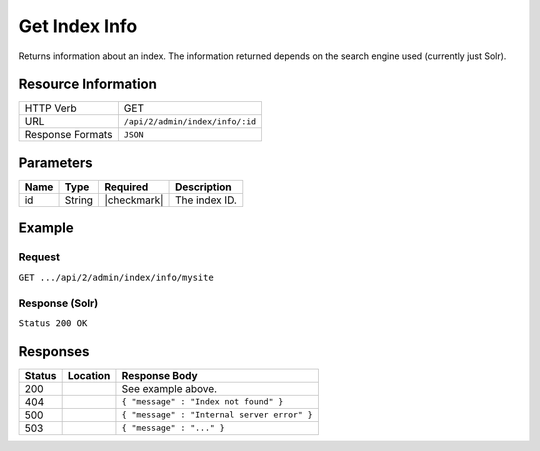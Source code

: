 .. _crafter-search-api-index-info:

==============
Get Index Info
==============

Returns information about an index. The information returned depends on the search engine used
(currently just Solr).

--------------------
Resource Information
--------------------

+----------------------------+-------------------------------------------------------------------+
|| HTTP Verb                 || GET                                                              |
+----------------------------+-------------------------------------------------------------------+
|| URL                       || ``/api/2/admin/index/info/:id``                                  |
+----------------------------+-------------------------------------------------------------------+
|| Response Formats          || ``JSON``                                                         |
+----------------------------+-------------------------------------------------------------------+

----------
Parameters
----------

+-------------------------+-------------+---------------+----------------------------------------+
|| Name                   || Type       || Required     || Description                           |
+=========================+=============+===============+========================================+
|| id                     || String     || |checkmark|  || The index ID.                         |
+-------------------------+-------------+---------------+----------------------------------------+

-------
Example
-------

^^^^^^^
Request
^^^^^^^

``GET .../api/2/admin/index/info/mysite``

^^^^^^^^^^^^^^^
Response (Solr)
^^^^^^^^^^^^^^^

``Status 200 OK``

.. code-block:: json
  :linenos:

  {
    "name": "mysite",
    "instanceDir": "/opt/solr/solr-6.4.0/server/solr/configsets/crafter_configs",
    "dataDir": "/opt/solr/solr-6.4.0/server/solr/mysite/data/",
    "config": "solrconfig.xml",
    "schema": "managed-schema",
    "startTime": 1487112987142,
    "uptime": 3239865,
    "index": {
      "numDocs": 0,
      "maxDoc": 0,
      "deletedDocs": 0,
      "indexHeapUsageBytes": 0,
      "version": 2,
      "segmentCount": 0,
      "current": true,
      "hasDeletions": false,
      "directory": "org.apache.solr.core.MetricsDirectoryFactory$MetricsDirectory:MetricsDirectory(NRTCachingDirectory(MMapDirectory@/opt/solr/solr-6.4.0/server/solr/test/data/index lockFactory=org.apache.lucene.store.NativeFSLockFactory@3622a183; maxCacheMB=48.0 maxMergeSizeMB=4.0))",
      "segmentsFile": "segments_1",
      "segmentsFileSizeInBytes": 71,
      "userData": {},
      "sizeInBytes": 71,
      "size": "71 bytes"
    }
  }

---------
Responses
---------

+---------+-------------------------------------+-------------------------------------------------------+
|| Status || Location                           || Response Body                                        |
+=========+=====================================+=======================================================+
|| 200    ||                                    || See example above.                                   |
+---------+-------------------------------------+-------------------------------------------------------+
|| 404    ||                                    || ``{ "message" : "Index not found" }``                |
+---------+-------------------------------------+-------------------------------------------------------+
|| 500    ||                                    || ``{ "message" : "Internal server error" }``          |
+---------+-------------------------------------+-------------------------------------------------------+
|| 503    ||                                    || ``{ "message" : "..." }``                            |
+---------+-------------------------------------+-------------------------------------------------------+
